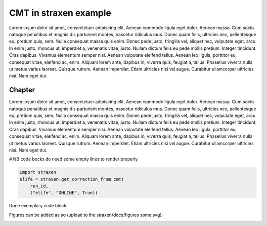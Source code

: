 CMT in straxen example
======================
Lorem ipsum dolor sit amet, consectetuer adipiscing elit. Aenean commodo ligula
eget dolor. Aenean massa. Cum sociis natoque penatibus et magnis dis parturient
montes, nascetur ridiculus mus. Donec quam felis, ultricies nec, pellentesque
eu, pretium quis, sem. Nulla consequat massa quis enim. Donec pede justo,
fringilla vel, aliquet nec, vulputate eget, arcu. In enim justo, rhoncus ut,
imperdiet a, venenatis vitae, justo. Nullam dictum felis eu pede mollis
pretium. Integer tincidunt. Cras dapibus. Vivamus elementum semper nisi.
Aenean vulputate eleifend tellus. Aenean leo ligula, porttitor eu, consequat
vitae, eleifend ac, enim. Aliquam lorem ante, dapibus in, viverra quis,
feugiat a, tellus. Phasellus viverra nulla ut metus varius laoreet. Quisque
rutrum. Aenean imperdiet. Etiam ultricies nisi vel augue. Curabitur
ullamcorper ultricies nisi. Nam eget dui.


Chapter
-----------------------------------
Lorem ipsum dolor sit amet, consectetuer adipiscing elit. Aenean commodo ligula
eget dolor. Aenean massa. Cum sociis natoque penatibus et magnis dis parturient
montes, nascetur ridiculus mus. Donec quam felis, ultricies nec, pellentesque
eu, pretium quis, sem. Nulla consequat massa quis enim. Donec pede justo,
fringilla vel, aliquet nec, vulputate eget, arcu. In enim justo, rhoncus ut,
imperdiet a, venenatis vitae, justo. Nullam dictum felis eu pede mollis
pretium. Integer tincidunt. Cras dapibus. Vivamus elementum semper nisi.
Aenean vulputate eleifend tellus. Aenean leo ligula, porttitor eu, consequat
vitae, eleifend ac, enim. Aliquam lorem ante, dapibus in, viverra quis,
feugiat a, tellus. Phasellus viverra nulla ut metus varius laoreet. Quisque
rutrum. Aenean imperdiet. Etiam ultricies nisi vel augue. Curabitur
ullamcorper ultricies nisi. Nam eget dui.


# NB code bocks do need some empty lines to render properly

.. code-block:: python

    import straxen
    elife = straxen.get_correction_from_cmt(
        run_id,
        ("elife", "ONLINE", True))


Done exemplary code block


Figures can be added as so (upload to the straxen/docs/figures some svg):

.. image:: figures/online_monitor.svg

